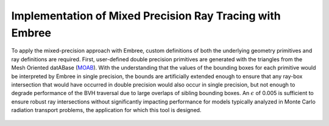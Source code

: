 .. _methodology_implementation:

==========================================================
Implementation of Mixed Precision Ray Tracing with Embree
==========================================================


To apply the mixed-precision approach with Embree, custom definitions of both
the underlying geometry primitives and ray definitions are required. First,
user-defined double precision primitives are generated with the triangles from
the Mesh Oriented datABase (`MOAB`_). With the understanding that the values of
the bounding boxes for each primitive would be interpreted by Embree in single
precision, the bounds are artificially extended enough to ensure that any
ray-box intersection that would have occurred in double precision would also
occur in single precision, but not enough to degrade performance of the BVH
traversal due to large overlaps of sibling bounding boxes. An :math:`\epsilon`
of 0.005 is sufficient to ensure robust ray intersections without significantly
impacting performance for models typically analyzed in Monte Carlo radiation
transport problems, the application for which this tool is designed.

.. _ray_dual:

.. figure:: ray_dual.png
    :alt: Extended Embree structures for mixed precision ray tracing.

.. _MOAB: https://sigma.mcs.anl.gov/moab-library/